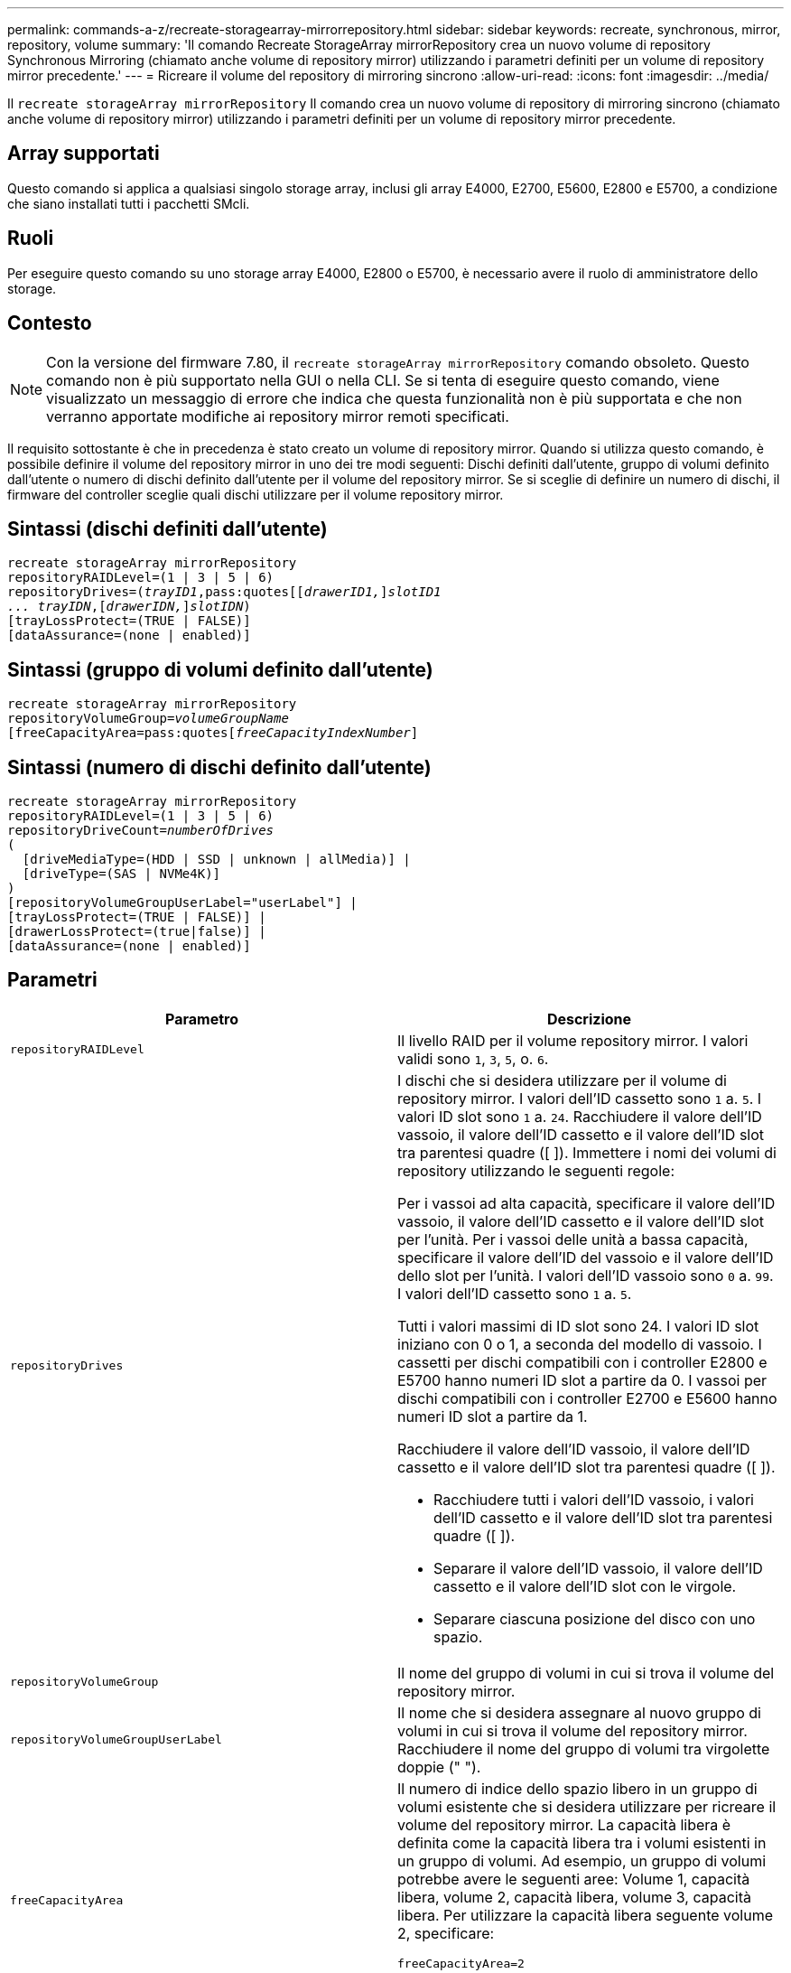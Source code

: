 ---
permalink: commands-a-z/recreate-storagearray-mirrorrepository.html 
sidebar: sidebar 
keywords: recreate, synchronous, mirror, repository, volume 
summary: 'Il comando Recreate StorageArray mirrorRepository crea un nuovo volume di repository Synchronous Mirroring (chiamato anche volume di repository mirror) utilizzando i parametri definiti per un volume di repository mirror precedente.' 
---
= Ricreare il volume del repository di mirroring sincrono
:allow-uri-read: 
:icons: font
:imagesdir: ../media/


[role="lead"]
Il `recreate storageArray mirrorRepository` Il comando crea un nuovo volume di repository di mirroring sincrono (chiamato anche volume di repository mirror) utilizzando i parametri definiti per un volume di repository mirror precedente.



== Array supportati

Questo comando si applica a qualsiasi singolo storage array, inclusi gli array E4000, E2700, E5600, E2800 e E5700, a condizione che siano installati tutti i pacchetti SMcli.



== Ruoli

Per eseguire questo comando su uno storage array E4000, E2800 o E5700, è necessario avere il ruolo di amministratore dello storage.



== Contesto

[NOTE]
====
Con la versione del firmware 7.80, il `recreate storageArray mirrorRepository` comando obsoleto. Questo comando non è più supportato nella GUI o nella CLI. Se si tenta di eseguire questo comando, viene visualizzato un messaggio di errore che indica che questa funzionalità non è più supportata e che non verranno apportate modifiche ai repository mirror remoti specificati.

====
Il requisito sottostante è che in precedenza è stato creato un volume di repository mirror. Quando si utilizza questo comando, è possibile definire il volume del repository mirror in uno dei tre modi seguenti: Dischi definiti dall'utente, gruppo di volumi definito dall'utente o numero di dischi definito dall'utente per il volume del repository mirror. Se si sceglie di definire un numero di dischi, il firmware del controller sceglie quali dischi utilizzare per il volume repository mirror.



== Sintassi (dischi definiti dall'utente)

[source, cli, subs="+macros"]
----
recreate storageArray mirrorRepository
repositoryRAIDLevel=(1 | 3 | 5 | 6)
repositoryDrives=pass:quotes[(_trayID1_,pass:quotes[[_drawerID1,_]]pass:quotes[_slotID1
... trayIDN_],pass:quotes[[_drawerIDN,_]]pass:quotes[_slotIDN_])
[trayLossProtect=(TRUE | FALSE)]
[dataAssurance=(none | enabled)]
----


== Sintassi (gruppo di volumi definito dall'utente)

[source, cli, subs="+macros"]
----
recreate storageArray mirrorRepository
repositoryVolumeGroup=pass:quotes[_volumeGroupName_
[freeCapacityArea=pass:quotes[_freeCapacityIndexNumber_]]
----


== Sintassi (numero di dischi definito dall'utente)

[source, cli, subs="+macros"]
----
recreate storageArray mirrorRepository
repositoryRAIDLevel=(1 | 3 | 5 | 6)
repositoryDriveCount=pass:quotes[_numberOfDrives_]
(
  [driveMediaType=(HDD | SSD | unknown | allMedia)] |
  [driveType=(SAS | NVMe4K)]
)
[repositoryVolumeGroupUserLabel="userLabel"] |
[trayLossProtect=(TRUE | FALSE)] |
[drawerLossProtect=(true|false)] |
[dataAssurance=(none | enabled)]
----


== Parametri

|===
| Parametro | Descrizione 


 a| 
`repositoryRAIDLevel`
 a| 
Il livello RAID per il volume repository mirror. I valori validi sono `1`, `3`, `5`, o. `6`.



 a| 
`repositoryDrives`
 a| 
I dischi che si desidera utilizzare per il volume di repository mirror. I valori dell'ID cassetto sono `1` a. `5`. I valori ID slot sono `1` a. `24`. Racchiudere il valore dell'ID vassoio, il valore dell'ID cassetto e il valore dell'ID slot tra parentesi quadre ([ ]). Immettere i nomi dei volumi di repository utilizzando le seguenti regole:

Per i vassoi ad alta capacità, specificare il valore dell'ID vassoio, il valore dell'ID cassetto e il valore dell'ID slot per l'unità. Per i vassoi delle unità a bassa capacità, specificare il valore dell'ID del vassoio e il valore dell'ID dello slot per l'unità. I valori dell'ID vassoio sono `0` a. `99`. I valori dell'ID cassetto sono `1` a. `5`.

Tutti i valori massimi di ID slot sono 24. I valori ID slot iniziano con 0 o 1, a seconda del modello di vassoio. I cassetti per dischi compatibili con i controller E2800 e E5700 hanno numeri ID slot a partire da 0. I vassoi per dischi compatibili con i controller E2700 e E5600 hanno numeri ID slot a partire da 1.

Racchiudere il valore dell'ID vassoio, il valore dell'ID cassetto e il valore dell'ID slot tra parentesi quadre ([ ]).

* Racchiudere tutti i valori dell'ID vassoio, i valori dell'ID cassetto e il valore dell'ID slot tra parentesi quadre ([ ]).
* Separare il valore dell'ID vassoio, il valore dell'ID cassetto e il valore dell'ID slot con le virgole.
* Separare ciascuna posizione del disco con uno spazio.




 a| 
`repositoryVolumeGroup`
 a| 
Il nome del gruppo di volumi in cui si trova il volume del repository mirror.



 a| 
`repositoryVolumeGroupUserLabel`
 a| 
Il nome che si desidera assegnare al nuovo gruppo di volumi in cui si trova il volume del repository mirror. Racchiudere il nome del gruppo di volumi tra virgolette doppie (" ").



 a| 
`freeCapacityArea`
 a| 
Il numero di indice dello spazio libero in un gruppo di volumi esistente che si desidera utilizzare per ricreare il volume del repository mirror. La capacità libera è definita come la capacità libera tra i volumi esistenti in un gruppo di volumi. Ad esempio, un gruppo di volumi potrebbe avere le seguenti aree: Volume 1, capacità libera, volume 2, capacità libera, volume 3, capacità libera. Per utilizzare la capacità libera seguente volume 2, specificare:

[listing]
----
freeCapacityArea=2
----
Eseguire `show volumeGroup` comando per determinare se esiste un'area di capacità libera.



 a| 
`repositoryDriveCount`
 a| 
Il numero di dischi non assegnati che si desidera utilizzare per il volume di repository mirror.



 a| 
`driveMediaType`
 a| 
Il tipo di disco per il quale si desidera recuperare le informazioni. I seguenti valori sono tipi validi di supporti su disco:

* `HDD` indica che sono presenti dischi rigidi nel vassoio dell'unità
* `SSD` indica la presenza di dischi a stato solido nel vassoio dell'unità
* `unknown` indica che si è certi del tipo di supporto del disco nel vassoio dell'unità
* `allMedia` indica che nel vassoio dell'unità sono presenti tutti i tipi di supporto




 a| 
`driveType`
 a| 
Il tipo di disco che si desidera utilizzare per il volume di repository mirror. Non è possibile combinare tipi di unità.

È necessario utilizzare questo parametro quando si dispone di più di un tipo di disco nell'array di storage.

I tipi di dischi validi sono:

* `SAS`
* `NVMe4K`


Se non si specifica un tipo di disco, il comando passa automaticamente a qualsiasi tipo.



 a| 
`trayLossProtect`
 a| 
L'impostazione per applicare la protezione dalle perdite dei vassoi quando si crea il volume del repository mirror. Per applicare la protezione dalle perdite dei vassoi, impostare questo parametro su `TRUE`. Il valore predefinito è `FALSE`.



 a| 
`drawerLossProtect`
 a| 
L'impostazione per applicare la protezione dalle perdite dei cassetti quando si crea il volume di repository mirror. Per applicare la protezione dalle perdite dei cassetti, impostare questo parametro su `TRUE`. Il valore predefinito è `FALSE`.

|===


== Note

Se si immette un valore troppo piccolo per lo spazio di storage del volume del repository mirror, il firmware del controller restituisce un messaggio di errore che indica la quantità di spazio necessaria per il volume del repository mirror. Il comando non tenta di modificare il volume del repository mirror. È possibile immettere di nuovo il comando utilizzando il valore del messaggio di errore relativo al valore dello spazio di storage del volume del repository mirror.

Il `repositoryDrives` il parametro supporta sia i vassoi per dischi ad alta capacità che quelli a bassa capacità. Un vassoio per dischi ad alta capacità dispone di cassetti che trattengono le unità. I cassetti scorrono fuori dal vassoio dell'unità per consentire l'accesso alle unità. Un vassoio per unità a bassa capacità non dispone di cassetti. Per un vassoio dell'unità ad alta capacità, è necessario specificare l'identificativo (ID) del vassoio dell'unità, l'ID del cassetto e l'ID dello slot in cui si trova l'unità. Per un vassoio dell'unità a bassa capacità, è necessario specificare solo l'ID del vassoio dell'unità e l'ID dello slot in cui si trova un'unità. Per un vassoio dell'unità a bassa capacità, un metodo alternativo per identificare una posizione per un'unità consiste nel specificare l'ID del vassoio dell'unità, impostare l'ID del cassetto su `0`E specificare l'ID dello slot in cui si trova un'unità.

Quando si assegnano i dischi, se si imposta `trayLossProtect` parametro a. `TRUE` se sono stati selezionati più dischi da un vassoio, l'array di storage restituisce un errore. Se si imposta `trayLossProtect` parametro a. `FALSE`, lo storage array esegue le operazioni, ma il volume di repository mirror creato potrebbe non disporre della protezione contro la perdita di vassoio.

Quando il firmware del controller assegna i dischi, se si imposta `trayLossProtect` parametro a. `TRUE`, lo storage array restituisce un errore se il firmware del controller non è in grado di fornire dischi che comportano la protezione della perdita dei vassoi del nuovo volume del repository mirror. Se si imposta `trayLossProtect` parametro a. `FALSE`, lo storage array esegue l'operazione anche se significa che il volume del repository mirror potrebbe non disporre della protezione contro la perdita di vassoio.



== Gestione della data assurance

La funzione Data Assurance (da) aumenta l'integrità dei dati nell'intero sistema storage. DA consente all'array di storage di verificare la presenza di errori che potrebbero verificarsi quando i dati vengono spostati tra gli host e i dischi. Quando questa funzione è attivata, l'array di storage aggiunge i codici di controllo degli errori (noti anche come CRC (Cyclic Redundancy Checks) a ciascun blocco di dati del volume. Dopo lo spostamento di un blocco di dati, l'array di storage utilizza questi codici CRC per determinare se si sono verificati errori durante la trasmissione. I dati potenzialmente corrotti non vengono scritti su disco né restituiti all'host.

Se si desidera utilizzare la funzione da, iniziare con un pool o un gruppo di volumi che include solo dischi che supportano da. Quindi, creare volumi compatibili con da. Infine, mappare questi volumi con funzionalità da all'host utilizzando un'interfaccia i/o in grado di eseguire il da. Le interfacce i/o che supportano il da includono Fibre Channel, SAS e iSER su InfiniBand (iSCSI Extensions per RDMA/IB). DA non è supportato da iSCSI su Ethernet o da SRP su InfiniBand.

[NOTE]
====
Quando tutti i dischi sono compatibili con da, è possibile impostare `dataAssurance` parametro a. `enabled` E quindi utilizzare da con determinate operazioni. Ad esempio, è possibile creare un gruppo di volumi che includa dischi compatibili con da e quindi creare un volume all'interno di tale gruppo di volumi abilitato per da. Altre operazioni che utilizzano un volume abilitato da dispongono di opzioni per supportare la funzione da.

====
Se il `dataAssurance` il parametro è impostato su `enabled`, per i candidati ai volumi verranno considerati solo i dischi con data assurance; in caso contrario, verranno presi in considerazione sia i dischi con data assurance che quelli non con data assurance. Se sono disponibili solo dischi Data Assurance, il nuovo gruppo di volumi verrà creato utilizzando i dischi Data Assurance abilitati.



== Livello minimo del firmware

6.10

7.10 aggiunge funzionalità RAID livello 6

7.75 aggiunge `dataAssurance` parametro.

8.60 aggiunge `driveMediaType`, `repositoryVolumeGroupUserLabel`, e. `drawerLossProtect` parametri.
